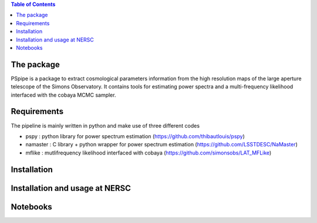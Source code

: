 
.. raw:: html

      <img src="https://github.com/thibautlouis/PSpipe/blob/master/wiki_plot/logo.png" height="400px">

.. contents:: **Table of Contents**

The package
===============
PSpipe is a package to extract cosmological parameters information from the high resolution maps of the large aperture telescope of the Simons Observatory. It contains tools for estimating power spectra and a multi-frequency likelihood interfaced with the cobaya MCMC sampler.


Requirements
===============
The pipeline is mainly written in python and make use of three different codes

* pspy : python library for power spectrum estimation (https://github.com/thibautlouis/pspy)
* namaster : C library + python wrapper for power spectrum estimation (https://github.com/LSSTDESC/NaMaster)
* mflike : mutlifrequency likelihood interfaced with cobaya (https://github.com/simonsobs/LAT_MFLike)


Installation
===============


Installation and usage at NERSC
===============



Notebooks
===============


